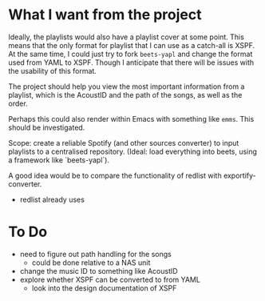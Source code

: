 * What I want from the project

Ideally, the playlists would also have a playlist cover at some point. This means that the only format for playlist that I can use as a catch-all is XSPF. At the same time, I could just try to fork ~beets-yapl~ and change the format used from YAML to XSPF. Though I anticipate that there will be issues with the usability of this format.

The project should help you view the most important information from a playlist, which is the AcoustID and the path of the songs, as well as the order.

Perhaps this could also render within Emacs with something like ~emms~. This should be investigated.

Scope: create a reliable Spotify (and other sources converter) to input playlists to a centralised repository. (Ideal: load everything into beets, using a framework like `beets-yapl`).

A good idea would be to compare the functionality of redlist with exportify-converter.
- redlist already uses


* To Do
- need to figure out path handling for the songs
  - could be done relative to a NAS unit
- change the music ID to something like AcoustID
- explore whether XSPF can be converted to from YAML
  - look into the design documentation of XSPF

